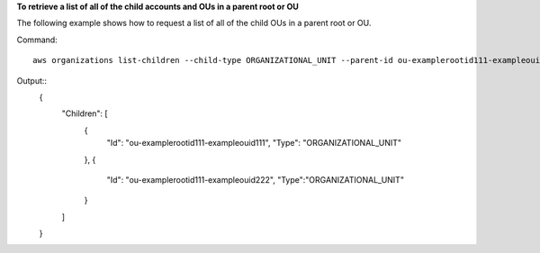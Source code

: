 **To retrieve a list of all of the child accounts and OUs in a parent root or OU**

The following example shows how to request a list of all of the child OUs in a parent root or OU.  

Command::

  aws organizations list-children --child-type ORGANIZATIONAL_UNIT --parent-id ou-examplerootid111-exampleouid111
  
Output::
  {
    "Children": [
      {
        "Id": "ou-examplerootid111-exampleouid111",
        "Type": "ORGANIZATIONAL_UNIT"
      },
      {
        "Id": "ou-examplerootid111-exampleouid222",
        "Type":"ORGANIZATIONAL_UNIT"
      }
    ]
  }